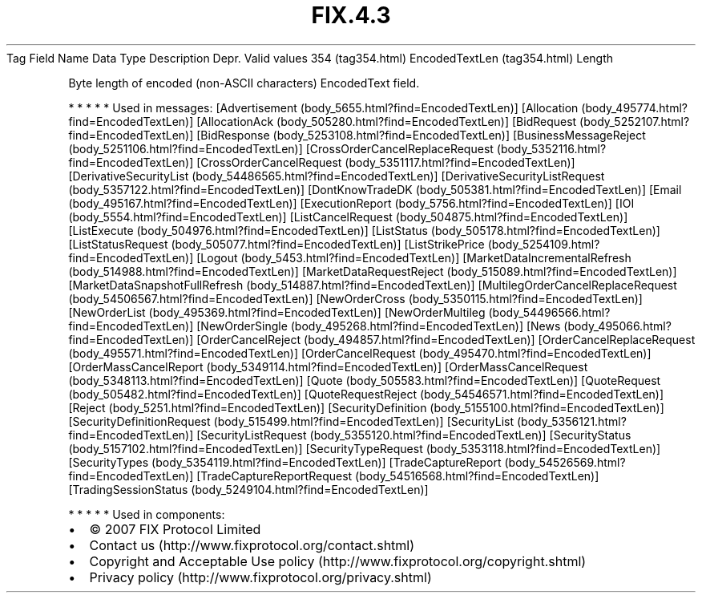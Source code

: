 .TH FIX.4.3 "" "" "Tag #354"
Tag
Field Name
Data Type
Description
Depr.
Valid values
354 (tag354.html)
EncodedTextLen (tag354.html)
Length
.PP
Byte length of encoded (non-ASCII characters) EncodedText field.
.PP
   *   *   *   *   *
Used in messages:
[Advertisement (body_5655.html?find=EncodedTextLen)]
[Allocation (body_495774.html?find=EncodedTextLen)]
[AllocationAck (body_505280.html?find=EncodedTextLen)]
[BidRequest (body_5252107.html?find=EncodedTextLen)]
[BidResponse (body_5253108.html?find=EncodedTextLen)]
[BusinessMessageReject (body_5251106.html?find=EncodedTextLen)]
[CrossOrderCancelReplaceRequest (body_5352116.html?find=EncodedTextLen)]
[CrossOrderCancelRequest (body_5351117.html?find=EncodedTextLen)]
[DerivativeSecurityList (body_54486565.html?find=EncodedTextLen)]
[DerivativeSecurityListRequest (body_5357122.html?find=EncodedTextLen)]
[DontKnowTradeDK (body_505381.html?find=EncodedTextLen)]
[Email (body_495167.html?find=EncodedTextLen)]
[ExecutionReport (body_5756.html?find=EncodedTextLen)]
[IOI (body_5554.html?find=EncodedTextLen)]
[ListCancelRequest (body_504875.html?find=EncodedTextLen)]
[ListExecute (body_504976.html?find=EncodedTextLen)]
[ListStatus (body_505178.html?find=EncodedTextLen)]
[ListStatusRequest (body_505077.html?find=EncodedTextLen)]
[ListStrikePrice (body_5254109.html?find=EncodedTextLen)]
[Logout (body_5453.html?find=EncodedTextLen)]
[MarketDataIncrementalRefresh (body_514988.html?find=EncodedTextLen)]
[MarketDataRequestReject (body_515089.html?find=EncodedTextLen)]
[MarketDataSnapshotFullRefresh (body_514887.html?find=EncodedTextLen)]
[MultilegOrderCancelReplaceRequest (body_54506567.html?find=EncodedTextLen)]
[NewOrderCross (body_5350115.html?find=EncodedTextLen)]
[NewOrderList (body_495369.html?find=EncodedTextLen)]
[NewOrderMultileg (body_54496566.html?find=EncodedTextLen)]
[NewOrderSingle (body_495268.html?find=EncodedTextLen)]
[News (body_495066.html?find=EncodedTextLen)]
[OrderCancelReject (body_494857.html?find=EncodedTextLen)]
[OrderCancelReplaceRequest (body_495571.html?find=EncodedTextLen)]
[OrderCancelRequest (body_495470.html?find=EncodedTextLen)]
[OrderMassCancelReport (body_5349114.html?find=EncodedTextLen)]
[OrderMassCancelRequest (body_5348113.html?find=EncodedTextLen)]
[Quote (body_505583.html?find=EncodedTextLen)]
[QuoteRequest (body_505482.html?find=EncodedTextLen)]
[QuoteRequestReject (body_54546571.html?find=EncodedTextLen)]
[Reject (body_5251.html?find=EncodedTextLen)]
[SecurityDefinition (body_5155100.html?find=EncodedTextLen)]
[SecurityDefinitionRequest (body_515499.html?find=EncodedTextLen)]
[SecurityList (body_5356121.html?find=EncodedTextLen)]
[SecurityListRequest (body_5355120.html?find=EncodedTextLen)]
[SecurityStatus (body_5157102.html?find=EncodedTextLen)]
[SecurityTypeRequest (body_5353118.html?find=EncodedTextLen)]
[SecurityTypes (body_5354119.html?find=EncodedTextLen)]
[TradeCaptureReport (body_54526569.html?find=EncodedTextLen)]
[TradeCaptureReportRequest (body_54516568.html?find=EncodedTextLen)]
[TradingSessionStatus (body_5249104.html?find=EncodedTextLen)]
.PP
   *   *   *   *   *
Used in components:

.PD 0
.P
.PD

.PP
.PP
.IP \[bu] 2
© 2007 FIX Protocol Limited
.IP \[bu] 2
Contact us (http://www.fixprotocol.org/contact.shtml)
.IP \[bu] 2
Copyright and Acceptable Use policy (http://www.fixprotocol.org/copyright.shtml)
.IP \[bu] 2
Privacy policy (http://www.fixprotocol.org/privacy.shtml)
